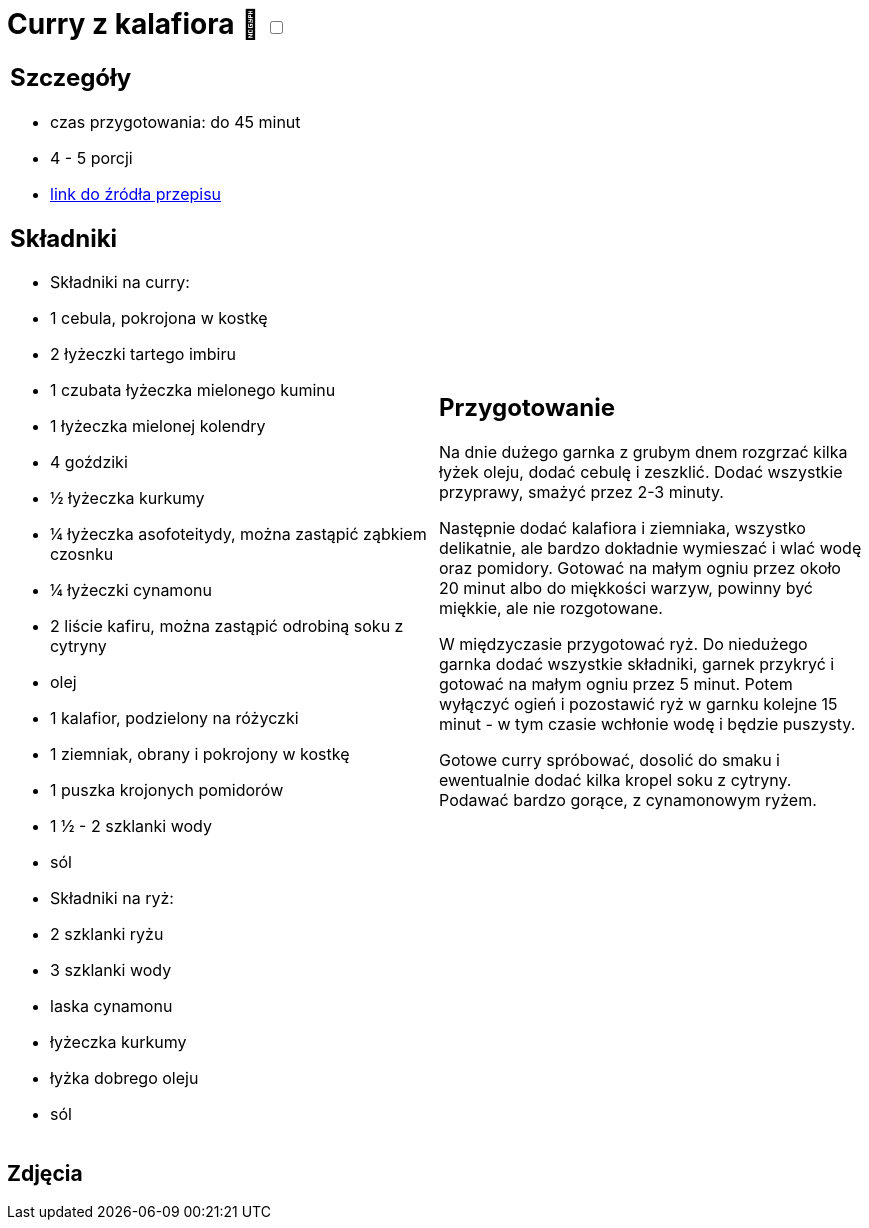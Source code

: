 = Curry z kalafiora 🌱 +++ <label class="switch"><input data-status="off" type="checkbox"><span class="slider round"></span></label>+++

[cols=".<a,.<a"]
[frame=none]
[grid=none]
|===
|
== Szczegóły
* czas przygotowania: do 45 minut
* 4 - 5 porcji
* https://www.jadlonomia.com/przepisy/na-przednowku-czyli-ulubione-curry-z[link do źródła przepisu]

== Składniki
* Składniki na curry:
* 1 cebula, pokrojona w kostkę
* 2 łyżeczki tartego imbiru
* 1 czubata łyżeczka mielonego kuminu
* 1 łyżeczka mielonej kolendry
* 4 goździki
* ½ łyżeczka kurkumy
* ¼ łyżeczka asofoteitydy, można zastąpić ząbkiem czosnku
* ¼ łyżeczki cynamonu
* 2 liście kafiru, można zastąpić odrobiną soku z cytryny
* olej
* 1 kalafior, podzielony na różyczki
* 1 ziemniak, obrany i pokrojony w kostkę
* 1 puszka krojonych pomidorów
* 1 ½ - 2 szklanki wody
* sól
* Składniki na ryż:
* 2 szklanki ryżu
* 3 szklanki wody
* laska cynamonu
* łyżeczka kurkumy
* łyżka dobrego oleju
* sól

|
== Przygotowanie
Na dnie dużego garnka z grubym dnem rozgrzać kilka łyżek oleju, dodać cebulę i zeszklić. Dodać wszystkie przyprawy, smażyć przez 2-3 minuty.

Następnie dodać kalafiora i ziemniaka, wszystko delikatnie, ale bardzo dokładnie wymieszać i wlać wodę oraz pomidory. Gotować na małym ogniu przez około 20 minut albo do miękkości warzyw, powinny być miękkie, ale nie rozgotowane.

W międzyczasie przygotować ryż. Do niedużego garnka dodać wszystkie składniki, garnek przykryć i gotować na małym ogniu przez 5 minut. Potem wyłączyć ogień i pozostawić ryż w garnku kolejne 15 minut - w tym czasie wchłonie wodę i będzie puszysty.

Gotowe curry spróbować, dosolić do smaku i ewentualnie dodać kilka kropel soku z cytryny. Podawać bardzo gorące, z cynamonowym ryżem.

|===

[.text-center]
== Zdjęcia
